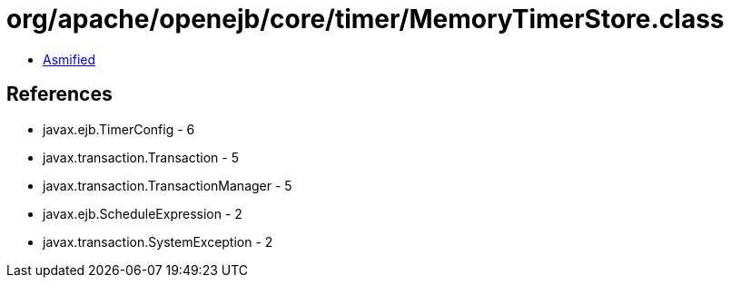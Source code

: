 = org/apache/openejb/core/timer/MemoryTimerStore.class

 - link:MemoryTimerStore-asmified.java[Asmified]

== References

 - javax.ejb.TimerConfig - 6
 - javax.transaction.Transaction - 5
 - javax.transaction.TransactionManager - 5
 - javax.ejb.ScheduleExpression - 2
 - javax.transaction.SystemException - 2
